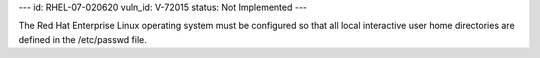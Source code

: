 ---
id: RHEL-07-020620
vuln_id: V-72015
status: Not Implemented
---

The Red Hat Enterprise Linux operating system must be configured so that all local interactive user home directories are defined in the /etc/passwd file.
